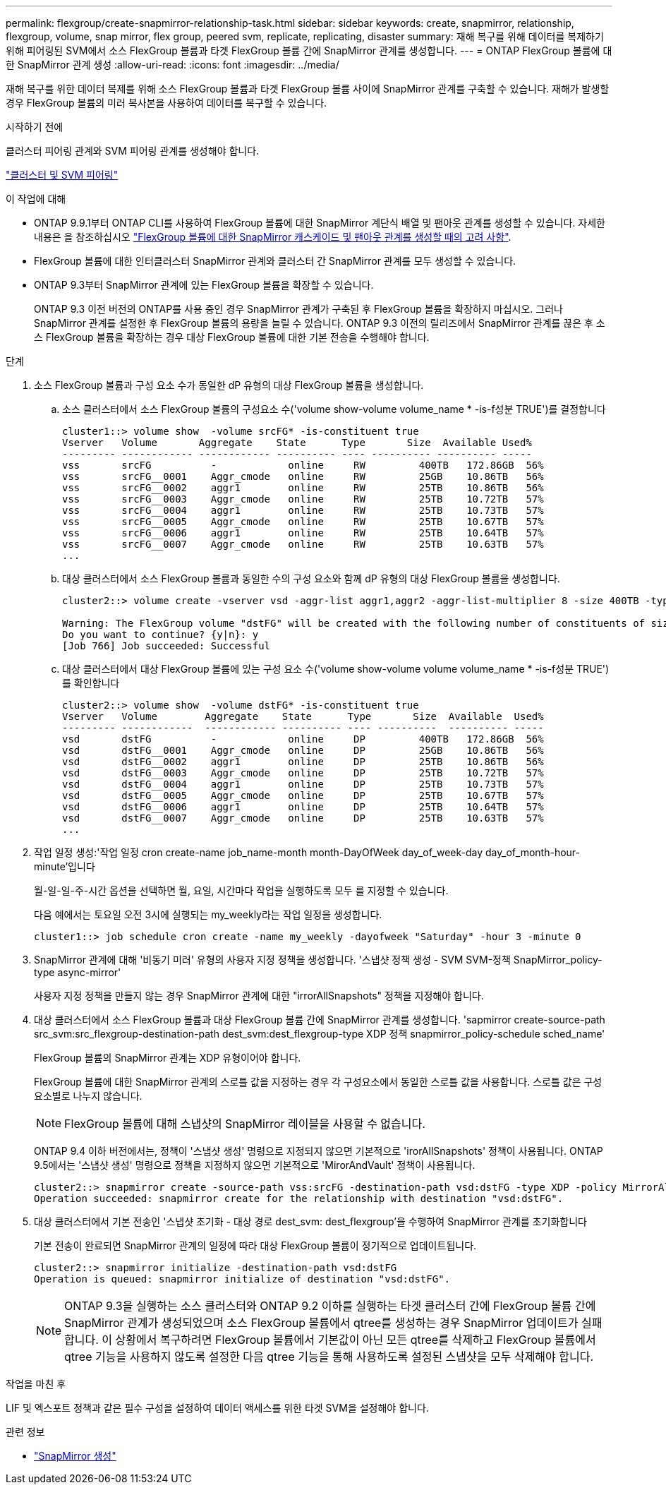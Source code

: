 ---
permalink: flexgroup/create-snapmirror-relationship-task.html 
sidebar: sidebar 
keywords: create, snapmirror, relationship, flexgroup, volume, snap mirror, flex group, peered svm, replicate, replicating, disaster 
summary: 재해 복구를 위해 데이터를 복제하기 위해 피어링된 SVM에서 소스 FlexGroup 볼륨과 타겟 FlexGroup 볼륨 간에 SnapMirror 관계를 생성합니다. 
---
= ONTAP FlexGroup 볼륨에 대한 SnapMirror 관계 생성
:allow-uri-read: 
:icons: font
:imagesdir: ../media/


[role="lead"]
재해 복구를 위한 데이터 복제를 위해 소스 FlexGroup 볼륨과 타겟 FlexGroup 볼륨 사이에 SnapMirror 관계를 구축할 수 있습니다. 재해가 발생할 경우 FlexGroup 볼륨의 미러 복사본을 사용하여 데이터를 복구할 수 있습니다.

.시작하기 전에
클러스터 피어링 관계와 SVM 피어링 관계를 생성해야 합니다.

link:../peering/index.html["클러스터 및 SVM 피어링"]

.이 작업에 대해
* ONTAP 9.9.1부터 ONTAP CLI를 사용하여 FlexGroup 볼륨에 대한 SnapMirror 계단식 배열 및 팬아웃 관계를 생성할 수 있습니다. 자세한 내용은 을 참조하십시오 link:create-snapmirror-cascade-fanout-reference.html["FlexGroup 볼륨에 대한 SnapMirror 캐스케이드 및 팬아웃 관계를 생성할 때의 고려 사항"].
* FlexGroup 볼륨에 대한 인터클러스터 SnapMirror 관계와 클러스터 간 SnapMirror 관계를 모두 생성할 수 있습니다.
* ONTAP 9.3부터 SnapMirror 관계에 있는 FlexGroup 볼륨을 확장할 수 있습니다.
+
ONTAP 9.3 이전 버전의 ONTAP를 사용 중인 경우 SnapMirror 관계가 구축된 후 FlexGroup 볼륨을 확장하지 마십시오. 그러나 SnapMirror 관계를 설정한 후 FlexGroup 볼륨의 용량을 늘릴 수 있습니다. ONTAP 9.3 이전의 릴리즈에서 SnapMirror 관계를 끊은 후 소스 FlexGroup 볼륨을 확장하는 경우 대상 FlexGroup 볼륨에 대한 기본 전송을 수행해야 합니다.



.단계
. 소스 FlexGroup 볼륨과 구성 요소 수가 동일한 dP 유형의 대상 FlexGroup 볼륨을 생성합니다.
+
.. 소스 클러스터에서 소스 FlexGroup 볼륨의 구성요소 수('volume show-volume volume_name * -is-f성분 TRUE')를 결정합니다
+
[listing]
----
cluster1::> volume show  -volume srcFG* -is-constituent true
Vserver   Volume       Aggregate    State      Type       Size  Available Used%
--------- ------------ ------------ ---------- ---- ---------- ---------- -----
vss       srcFG          -            online     RW         400TB   172.86GB  56%
vss       srcFG__0001    Aggr_cmode   online     RW         25GB    10.86TB   56%
vss       srcFG__0002    aggr1        online     RW         25TB    10.86TB   56%
vss       srcFG__0003    Aggr_cmode   online     RW         25TB    10.72TB   57%
vss       srcFG__0004    aggr1        online     RW         25TB    10.73TB   57%
vss       srcFG__0005    Aggr_cmode   online     RW         25TB    10.67TB   57%
vss       srcFG__0006    aggr1        online     RW         25TB    10.64TB   57%
vss       srcFG__0007    Aggr_cmode   online     RW         25TB    10.63TB   57%
...
----
.. 대상 클러스터에서 소스 FlexGroup 볼륨과 동일한 수의 구성 요소와 함께 dP 유형의 대상 FlexGroup 볼륨을 생성합니다.
+
[listing]
----
cluster2::> volume create -vserver vsd -aggr-list aggr1,aggr2 -aggr-list-multiplier 8 -size 400TB -type DP dstFG

Warning: The FlexGroup volume "dstFG" will be created with the following number of constituents of size 25TB: 16.
Do you want to continue? {y|n}: y
[Job 766] Job succeeded: Successful
----
.. 대상 클러스터에서 대상 FlexGroup 볼륨에 있는 구성 요소 수('volume show-volume volume volume_name * -is-f성분 TRUE')를 확인합니다
+
[listing]
----
cluster2::> volume show  -volume dstFG* -is-constituent true
Vserver   Volume        Aggregate    State      Type       Size  Available  Used%
--------- ------------  ------------ ---------- ---- ----------  ---------- -----
vsd       dstFG          -            online     DP         400TB   172.86GB  56%
vsd       dstFG__0001    Aggr_cmode   online     DP         25GB    10.86TB   56%
vsd       dstFG__0002    aggr1        online     DP         25TB    10.86TB   56%
vsd       dstFG__0003    Aggr_cmode   online     DP         25TB    10.72TB   57%
vsd       dstFG__0004    aggr1        online     DP         25TB    10.73TB   57%
vsd       dstFG__0005    Aggr_cmode   online     DP         25TB    10.67TB   57%
vsd       dstFG__0006    aggr1        online     DP         25TB    10.64TB   57%
vsd       dstFG__0007    Aggr_cmode   online     DP         25TB    10.63TB   57%
...
----


. 작업 일정 생성:'작업 일정 cron create-name job_name-month month-DayOfWeek day_of_week-day day_of_month-hour-minute'입니다
+
월-일-일-주-시간 옵션을 선택하면 월, 요일, 시간마다 작업을 실행하도록 모두 를 지정할 수 있습니다.

+
다음 예에서는 토요일 오전 3시에 실행되는 my_weekly라는 작업 일정을 생성합니다.

+
[listing]
----
cluster1::> job schedule cron create -name my_weekly -dayofweek "Saturday" -hour 3 -minute 0
----
. SnapMirror 관계에 대해 '비동기 미러' 유형의 사용자 지정 정책을 생성합니다. '스냅샷 정책 생성 - SVM SVM-정책 SnapMirror_policy-type async-mirror'
+
사용자 지정 정책을 만들지 않는 경우 SnapMirror 관계에 대한 "irrorAllSnapshots" 정책을 지정해야 합니다.

. 대상 클러스터에서 소스 FlexGroup 볼륨과 대상 FlexGroup 볼륨 간에 SnapMirror 관계를 생성합니다. 'sapmirror create-source-path src_svm:src_flexgroup-destination-path dest_svm:dest_flexgroup-type XDP 정책 snapmirror_policy-schedule sched_name'
+
FlexGroup 볼륨의 SnapMirror 관계는 XDP 유형이어야 합니다.

+
FlexGroup 볼륨에 대한 SnapMirror 관계의 스로틀 값을 지정하는 경우 각 구성요소에서 동일한 스로틀 값을 사용합니다. 스로틀 값은 구성 요소별로 나누지 않습니다.

+
[NOTE]
====
FlexGroup 볼륨에 대해 스냅샷의 SnapMirror 레이블을 사용할 수 없습니다.

====
+
ONTAP 9.4 이하 버전에서는, 정책이 '스냅샷 생성' 명령으로 지정되지 않으면 기본적으로 'irorAllSnapshots' 정책이 사용됩니다. ONTAP 9.5에서는 '스냅샷 생성' 명령으로 정책을 지정하지 않으면 기본적으로 'MirorAndVault' 정책이 사용됩니다.

+
[listing]
----
cluster2::> snapmirror create -source-path vss:srcFG -destination-path vsd:dstFG -type XDP -policy MirrorAllSnapshots -schedule hourly
Operation succeeded: snapmirror create for the relationship with destination "vsd:dstFG".
----
. 대상 클러스터에서 기본 전송인 '스냅샷 초기화 - 대상 경로 dest_svm: dest_flexgroup'을 수행하여 SnapMirror 관계를 초기화합니다
+
기본 전송이 완료되면 SnapMirror 관계의 일정에 따라 대상 FlexGroup 볼륨이 정기적으로 업데이트됩니다.

+
[listing]
----
cluster2::> snapmirror initialize -destination-path vsd:dstFG
Operation is queued: snapmirror initialize of destination "vsd:dstFG".
----
+
[NOTE]
====
ONTAP 9.3을 실행하는 소스 클러스터와 ONTAP 9.2 이하를 실행하는 타겟 클러스터 간에 FlexGroup 볼륨 간에 SnapMirror 관계가 생성되었으며 소스 FlexGroup 볼륨에서 qtree를 생성하는 경우 SnapMirror 업데이트가 실패합니다. 이 상황에서 복구하려면 FlexGroup 볼륨에서 기본값이 아닌 모든 qtree를 삭제하고 FlexGroup 볼륨에서 qtree 기능을 사용하지 않도록 설정한 다음 qtree 기능을 통해 사용하도록 설정된 스냅샷을 모두 삭제해야 합니다.

====


.작업을 마친 후
LIF 및 엑스포트 정책과 같은 필수 구성을 설정하여 데이터 액세스를 위한 타겟 SVM을 설정해야 합니다.

.관련 정보
* link:https://docs.netapp.com/us-en/ontap-cli/snapmirror-create.html["SnapMirror 생성"^]

